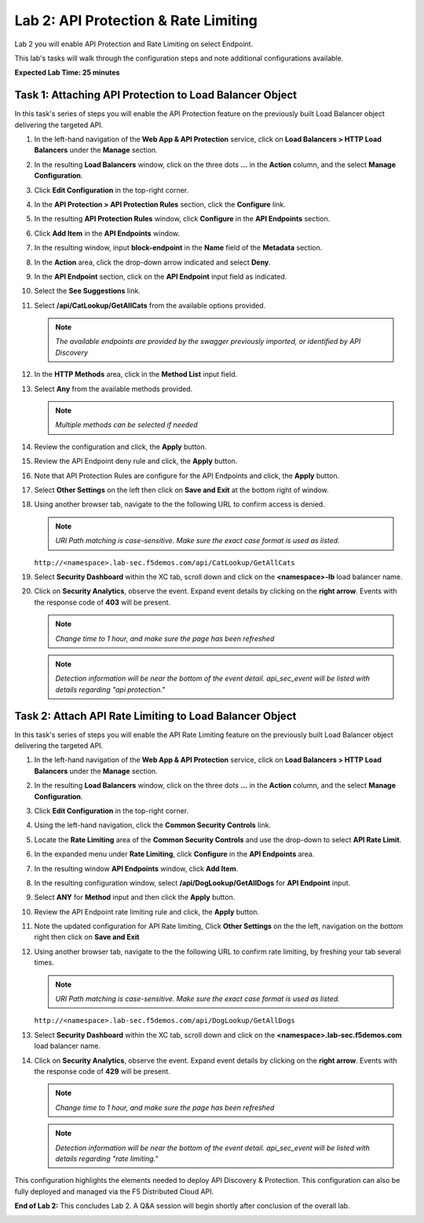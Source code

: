 Lab 2: API Protection & Rate Limiting
=====================================

Lab 2 you will enable API Protection and Rate Limiting on select Endpoint.

This lab's tasks will walk through the configuration steps and note additional configurations available.

**Expected Lab Time: 25 minutes**

Task 1: Attaching API Protection to Load Balancer Object
~~~~~~~~~~~~~~~~~~~~~~~~~~~~~~~~~~~~~~~~~~~~~~~~~~~~~~~~

In this task's series of steps you will enable the API Protection feature on the
previously built Load Balancer object delivering the targeted API.

#. In the left-hand navigation of the **Web App & API Protection** service, click on **Load Balancers > HTTP Load**
   **Balancers** under the **Manage** section.

   .. image:: _static/shared-002.png
      :width: 800px

#. In the resulting **Load Balancers** window, click on the three dots **...** in the
   **Action** column, and the select **Manage Configuration**.

   .. image:: _static/shared-003.png
      :width: 800px

#. Click **Edit Configuration** in the top-right corner.

   .. image:: _static/shared-004.png
      :width: 800px

#. In the **API Protection > API Protection Rules** section, click the **Configure** link.

   .. image:: _static/lab2-task1-004.png
      :width: 800px

#. In the resulting **API Protection Rules** window, click **Configure** in the
   **API Endpoints** section.

   .. image:: _static/lab2-task1-005.png
      :width: 800px

#. Click **Add Item** in the **API Endpoints** window.

   .. image:: _static/lab2-task1-006.png
      :width: 800px

#. In the resulting window, input **block-endpoint** in the **Name** field of the
   **Metadata** section.

#. In the **Action** area, click the drop-down arrow indicated and select **Deny**.

   .. image:: _static/lab2-task1-007.png
      :width: 800px

#. In the **API Endpoint** section, click on the **API Endpoint** input field as indicated.

#. Select the **See Suggestions** link.

   .. image:: _static/lab2-task1-008.png
      :width: 800px

#. Select **/api/CatLookup/GetAllCats** from the available options provided.

   .. note::
      *The available endpoints are provided by the swagger previously imported,
      or identified by API Discovery*

#. In the **HTTP Methods** area, click in the **Method List** input field.

   .. image:: _static/lab2-task1-009.png
      :width: 800px

#. Select **Any** from the available methods provided.

   .. note::
      *Multiple methods can be selected if needed*

   .. image:: _static/lab2-task1-010.png
      :width: 800px

#. Review the configuration and click, the **Apply** button.

   .. image:: _static/lab2-task1-011.png
      :width: 800px

#. Review the API Endpoint deny rule and click, the **Apply** button.

   .. image:: _static/lab2-task1-012.png
      :width: 800px

#. Note that API Protection Rules are configure for the API Endpoints and click, the
   **Apply** button.

   .. image:: _static/lab2-task1-013.png
      :width: 800px

#. Select **Other Settings** on the left then click on **Save and Exit**
   at the bottom right of window.

   .. image:: _static/lab2-task2-009.png
      :width: 800px

#. Using another browser tab, navigate to the the following URL to confirm
   access is denied.

   .. note::
      *URI Path matching is case-sensitive. Make sure the exact case format is used as listed.*

   ``http://<namespace>.lab-sec.f5demos.com/api/CatLookup/GetAllCats``

   .. image:: _static/lab2-task1-014.png
      :width: 500px

#. Select **Security Dashboard** within the XC tab, scroll down and click on the
   **<namespace>-lb** load balancer name.

   .. image:: _static/shared-005.png
      :width: 800px

   .. image:: _static/shared-006.png
      :width: 800px

#. Click on **Security Analytics**, observe the event. Expand event details by clicking on the **right arrow**.
   Events with the response code of **403** will be present.

   .. note::
      *Change time to 1 hour, and make sure the page has been refreshed*

   .. image:: _static/lab2-task1-015.png
      :width: 800px

   .. note::
      *Detection information will be near the bottom of the event detail.
      api_sec_event will be listed with details regarding "api protection."*

Task 2: Attach API Rate Limiting to Load Balancer Object
~~~~~~~~~~~~~~~~~~~~~~~~~~~~~~~~~~~~~~~~~~~~~~~~~~~~~~~~~~~~~~~~~~~~

In this task's series of steps you will enable the API Rate Limiting feature on the
previously built Load Balancer object delivering the targeted API.

#. In the left-hand navigation of the **Web App & API Protection** service, click on **Load Balancers > HTTP Load**
   **Balancers** under the **Manage** section.

   .. image:: _static/shared-002.png
      :width: 800px

#. In the resulting **Load Balancers** window, click on the three dots **...** in the
   **Action** column, and the select **Manage Configuration**.

   .. image:: _static/shared-003.png
      :width: 800px

#. Click **Edit Configuration** in the top-right corner.

   .. image:: _static/shared-004.png
      :width: 800px

#. Using the left-hand navigation, click the **Common Security Controls** link.

   .. image:: _static/lab2-task2-001.png
      :width: 800px

#. Locate the **Rate Limiting** area of the **Common Security Controls** and use the
   drop-down to select **API Rate Limit**.

   .. image:: _static/lab2-task2-003.png
      :width: 800px

#. In the expanded menu under **Rate Limiting**, click **Configure** in the **API
   Endpoints** area.

#. In the resulting window **API Endpoints** window, click **Add Item**.

   .. image:: _static/lab2-task2-005.png
      :width: 800px

#. In the resulting configuration window, select **/api/DogLookup/GetAllDogs** for **API
   Endpoint** input.

#. Select **ANY** for **Method** input and then click the **Apply** button.

   .. image:: _static/lab2-task2-006.png
      :width: 800px

#. Review the API Endpoint rate limiting rule and click, the **Apply** button.

   .. image:: _static/lab2-task2-007.png
      :width: 800px

#. Note the updated configuration for API Rate limiting, Click **Other Settings** on the
   the left, navigation on the bottom right then click on **Save and Exit**

   .. image:: _static/lab2-task2-008.png
      :width: 800px

   .. image:: _static/lab2-task2-009.png
      :width: 800px

#. Using another browser tab, navigate to the the following URL to confirm
   rate limiting, by freshing your tab several times.

   .. note::
      *URI Path matching is case-sensitive. Make sure the exact case format is used as listed.*

   ``http://<namespace>.lab-sec.f5demos.com/api/DogLookup/GetAllDogs``

   .. image:: _static/lab2-task2-010.png
      :width: 500px

#. Select **Security Dashboard** within the XC tab, scroll down and click on the
   **<namespace>.lab-sec.f5demos.com** load balancer name.

   .. image:: _static/shared-005.png
      :width: 800px

   .. image:: _static/shared-006.png
      :width: 800px

#. Click on **Security Analytics**, observe the event. Expand event details by clicking on the **right arrow**.
   Events with the response code of **429** will be present.

   .. note::
      *Change time to 1 hour, and make sure the page has been refreshed*

   .. image:: _static/lab2-task2-011.png
      :width: 800px

   .. note::
      *Detection information will be near the bottom of the event detail.
      api_sec_event will be listed with details regarding "rate limiting."*

This configuration highlights the elements needed to deploy API Discovery & Protection. This
configuration can also be fully deployed and managed via the F5 Distributed Cloud API.

**End of Lab 2:**  This concludes Lab 2. A Q&A session will begin shortly after conclusion of the overall lab.

.. image:: _static/labend.png
   :width: 800px
